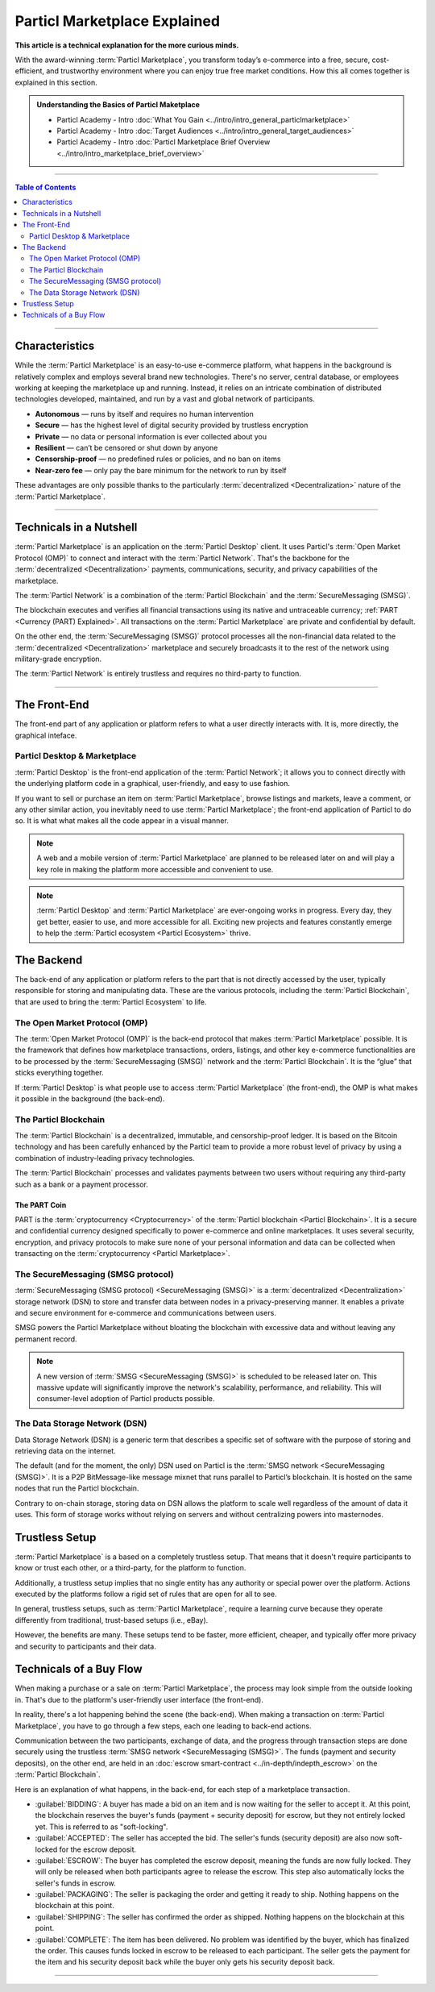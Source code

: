 =============================
Particl Marketplace Explained
=============================

**This article is a technical explanation for the more curious minds.**

.. meta::
      
      :description lang=en: Deep dive explanation of Particl's blockchain e-commerce solution yielding fair market conditions. Simply put, it's the most secure and private online marketplace on the web.

With the award-winning :term:`Particl Marketplace`, you transform today’s e-commerce into a free, secure, cost-efficient, and trustworthy environment where you can enjoy true free market conditions. How this all comes together is explained in this section. 

.. admonition:: Understanding the Basics of Particl Maketplace

   - Particl Academy - Intro :doc:`What You Gain <../intro/intro_general_particlmarketplace>`
   - Particl Academy - Intro :doc:`Target Audiences <../intro/intro_general_target_audiences>`
   - Particl Academy - Intro :doc:`Particl Marketplace Brief Overview <../intro/intro_marketplace_brief_overview>`

----

.. contents:: Table of Contents
   :local:
   :backlinks: none
   :depth: 2

----

Characteristics
---------------

While the :term:`Particl Marketplace` is an easy-to-use e-commerce platform, what happens in the background is relatively complex and employs several brand new technologies. There's no server, central database, or employees working at keeping the marketplace up and running. Instead, it relies on an intricate combination of distributed technologies developed, maintained, and run by a vast and global network of participants.

* **Autonomous** — runs by itself and requires no human intervention
* **Secure** — has the highest level of digital security provided by trustless encryption
* **Private** — no data or personal information is ever collected about you
* **Resilient** — can’t be censored or shut down by anyone
* **Censorship-proof** — no predefined rules or policies, and no ban on items
* **Near-zero fee** — only pay the bare minimum for the network to run by itself

These advantages are only possible thanks to the particularly :term:`decentralized <Decentralization>` nature of the :term:`Particl Marketplace`.

----

Technicals in a Nutshell
------------------------

:term:`Particl Marketplace` is an application on the :term:`Particl Desktop` client. It uses Particl's :term:`Open Market Protocol (OMP)` to connect and interact with the :term:`Particl Network`. That's the backbone for the :term:`decentralized <Decentralization>` payments, communications, security, and privacy capabilities of the marketplace. 

The :term:`Particl Network` is a combination of the :term:`Particl Blockchain` and the :term:`SecureMessaging (SMSG)`. 

The blockchain executes and verifies all financial transactions using its native and untraceable currency; :ref:`PART <Currency (PART) Explained>`. All transactions on the :term:`Particl Marketplace` are private and confidential by default.

On the other end, the :term:`SecureMessaging (SMSG)` protocol processes all the non-financial data related to the :term:`decentralized <Decentralization>` marketplace and securely broadcasts it to the rest of the network using military-grade encryption. 

The :term:`Particl Network` is entirely trustless and requires no third-party to function.

----

The Front-End 
-------------

The front-end part of any application or platform refers to what a user directly interacts with. It is, more directly, the graphical inteface. 

Particl Desktop & Marketplace
~~~~~~~~~~~~~~~~~~~~~~~~~~~~~

:term:`Particl Desktop` is the front-end application of the :term:`Particl Network`; it allows you to connect directly with the underlying platform code in a graphical, user-friendly, and easy to use fashion.

If you want to sell or purchase an item on :term:`Particl Marketplace`, browse listings and markets, leave a comment, or any other similar action, you inevitably need to use :term:`Particl Marketplace`; the front-end application of Particl to do so. It is what what makes all the code appear in a visual manner.

.. note::

   A web and a mobile version of :term:`Particl Marketplace` are planned to be released later on and will play a key role in making the platform more accessible and convenient to use.

.. note:: 
   
   :term:`Particl Desktop` and :term:`Particl Marketplace` are ever-ongoing works in progress. Every day, they get better, easier to use, and more accessible for all. Exciting new projects and features constantly emerge to help the :term:`Particl ecosystem <Particl Ecosystem>` thrive. 

.. seealso::

 - Particl Academy - :doc:`All Functions <../intro/intro_general_functions>`
 - Github - `Particl Desktop <https://github.com/particl/particl-desktop>`_

The Backend 
-----------

The back-end of any application or platform refers to the part that is not directly accessed by the user, typically responsible for storing and manipulating data. These are the various protocols, including the :term:`Particl Blockchain`, that are used to bring the :term:`Particl Ecosystem` to life. 

The Open Market Protocol (OMP)
~~~~~~~~~~~~~~~~~~~~~~~~~~~~~~

The :term:`Open Market Protocol (OMP)` is the back-end protocol that makes :term:`Particl Marketplace` possible. It is the framework that defines how marketplace transactions, orders, listings, and other key e-commerce functionalities are to be processed by the :term:`SecureMessaging (SMSG)` network and the :term:`Particl Blockchain`. It is the “glue” that sticks everything together. 

If :term:`Particl Desktop` is what people use to access :term:`Particl Marketplace` (the front-end), the OMP is what makes it possible in the background (the back-end).

.. seealso::

 - Particl Wiki - `Open Market Protocol <https://particl.wiki/learn/marketplace/open-market-protocol/>`_
 - Particl Wiki - `SecureMessaging <https://particl.wiki/learn/marketplace/smsg/>`_
 - Github - `Particl Market <https://github.com/particl/particl-market>`_
 - Github - `OMP Lib <https://github.com/particl/omp-lib>`_
 - Github - `Particl RPC Documentation <https://particl.github.io/rpc-docs/>`_

The Particl Blockchain
~~~~~~~~~~~~~~~~~~~~~~

The :term:`Particl Blockchain` is a decentralized, immutable, and censorship-proof ledger. It is based on the Bitcoin technology and has been carefully enhanced by the Particl team to provide a more robust level of privacy by using a combination of industry-leading privacy technologies. 

The :term:`Particl Blockchain` processes and validates payments between two users without requiring any third-party such as a bank or a payment processor.

The PART Coin
^^^^^^^^^^^^^

PART is the :term:`cryptocurrency <Cryptocurrency>` of the :term:`Particl blockchain <Particl Blockchain>`. It is a secure and confidential currency designed specifically to power e-commerce and online marketplaces. It uses several security, encryption, and privacy protocols to make sure none of your personal information and data can be collected when transacting on the :term:`cryptocurrency <Particl Marketplace>`. 

.. seealso::

 - Github - `Particl Core <https://github.com/particl/particl-core>`_
 - Block Explorer - `Insight <https://explorer.particl.io>`_
 - Particl Academy - :doc:`Blockchain Specifications <../in-depth/indepth_part_coin>`
 - Particl Academy - :doc:`PART Coin <../in-depth/indepth_part_coin>`

The SecureMessaging (SMSG protocol)
~~~~~~~~~~~~~~~~~~~~~~~~~~~~~~~~~~~

:term:`SecureMessaging (SMSG protocol) <SecureMessaging (SMSG)>` is a :term:`decentralized <Decentralization>` storage network (DSN) to store and transfer data between nodes in a privacy-preserving manner. It enables a private and secure environment for e-commerce and communications between users. 

SMSG powers the Particl Marketplace without bloating the blockchain with excessive data and without leaving any permanent record.

.. note::

 A new version of :term:`SMSG <SecureMessaging (SMSG)>` is scheduled to be released later on. This massive update will significantly improve the network's scalability, performance, and reliability. This will consumer-level adoption of Particl products possible.

.. seealso::

 - Github - `Particl Core <https://github.com/particl/particl-core>`_
 - Particl Wiki - `SecureMessaging <https://particl.wiki/learn/marketplace/smsg/>`_

The Data Storage Network (DSN)
~~~~~~~~~~~~~~~~~~~~~~~~~~~~~~

Data Storage Network (DSN) is a generic term that describes a specific set of software with the purpose of storing and retrieving data on the internet. 

The default (and for the moment, the only) DSN used on Particl is the :term:`SMSG network <SecureMessaging (SMSG)>`. It is a P2P BitMessage-like message mixnet that runs parallel to Particl’s blockchain. It is hosted on the same nodes that run the Particl blockchain.

Contrary to on-chain storage, storing data on DSN allows the platform to scale well regardless of the amount of data it uses. This form of storage works without relying on servers and without centralizing powers into masternodes.

.. seealso::

 - Github - `Particl Core <https://github.com/particl/particl-core>`_
 - Particl Wiki - `Data Storage Network <https://particl.wiki/learn/marketplace/data-storage-network/>`_

Trustless Setup
---------------

:term:`Particl Marketplace` is a based on a completely trustless setup. That means that it doesn't require participants to know or trust each other, or a third-party, for the platform to function.

Additionally, a trustless setup implies that no single entity has any authority or special power over the platform. Actions executed by the platforms follow a rigid set of rules that are open for all to see.

In general, trustless setups, such as :term:`Particl Marketplace`, require a learning curve because they operate differently from traditional, trust-based setups (i.e., eBay).

However, the benefits are many. These setups tend to be faster, more efficient, cheaper, and typically offer more privacy and security to participants and their data.

Technicals of a Buy Flow
------------------------

When making a purchase or a sale on :term:`Particl Marketplace`, the process may look simple from the outside looking in. That's due to the platform's user-friendly user interface (the front-end).

In reality, there's a lot happening behind the scene (the back-end). When making a transaction on :term:`Particl Marketplace`, you have to go through a few steps, each one leading to back-end actions. 

Communication between the two participants, exchange of data, and the progress through transaction steps are done securely using the trustless :term:`SMSG network <SecureMessaging (SMSG)>`. The funds (payment and security deposits), on the other end, are held in an :doc:`escrow smart-contract <../in-depth/indepth_escrow>` on the :term:`Particl Blockchain`.

Here is an explanation of what happens, in the back-end, for each step of a marketplace transaction.

- :guilabel:`BIDDING`: A buyer has made a bid on an item and is now waiting for the seller to accept it. At this point, the blockchain reserves the buyer's funds (payment + security deposit) for escrow, but they not entirely locked yet. This is referred to as "soft-locking".
- :guilabel:`ACCEPTED`: The seller has accepted the bid. The seller's funds (security deposit) are also now soft-locked for the escrow deposit.
- :guilabel:`ESCROW`: The buyer has completed the escrow deposit, meaning the funds are now fully locked. They will only be released when both participants agree to release the escrow. This step also automatically locks the seller's funds in escrow.
- :guilabel:`PACKAGING`: The seller is packaging the order and getting it ready to ship. Nothing happens on the blockchain at this point.
- :guilabel:`SHIPPING`: The seller has confirmed the order as shipped. Nothing happens on the blockchain at this point.
- :guilabel:`COMPLETE`: The item has been delivered. No problem was identified by the buyer, which has finalized the order. This causes funds locked in escrow to be released to each participant. The seller gets the payment for the item and his security deposit back while the buyer only gets his security deposit back.

----

